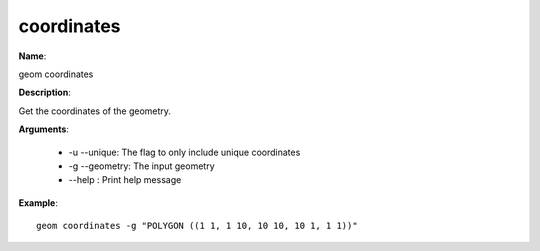 coordinates
===========

**Name**:

geom coordinates

**Description**:

Get the coordinates of the geometry.

**Arguments**:

   * -u --unique: The flag to only include unique coordinates

   * -g --geometry: The input geometry

   * --help : Print help message



**Example**::

    geom coordinates -g "POLYGON ((1 1, 1 10, 10 10, 10 1, 1 1))"

.. image:: coordinates.png